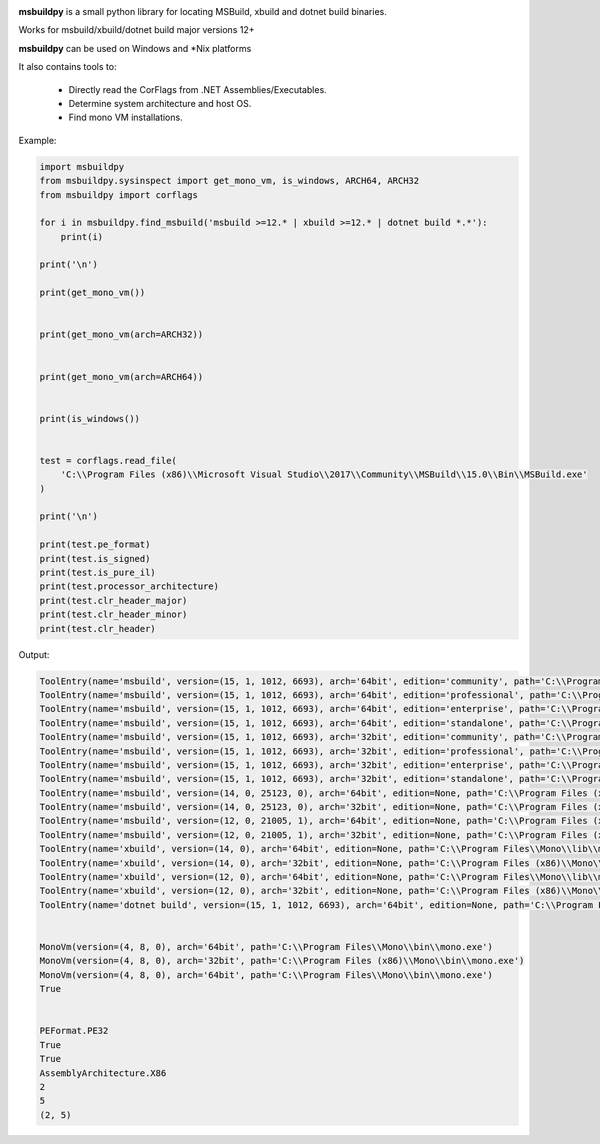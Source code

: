 |docs|

**msbuildpy** is a small python library for locating MSBuild, xbuild and dotnet build binaries.

Works for msbuild/xbuild/dotnet build major versions 12+

**msbuildpy** can be used on Windows and *Nix platforms

It also contains tools to:

 - Directly read the CorFlags from .NET Assemblies/Executables.

 - Determine system architecture and host OS.

 - Find mono VM installations.


Example:

.. code-block:: python

    import msbuildpy
    from msbuildpy.sysinspect import get_mono_vm, is_windows, ARCH64, ARCH32
    from msbuildpy import corflags

    for i in msbuildpy.find_msbuild('msbuild >=12.* | xbuild >=12.* | dotnet build *.*'):
        print(i)

    print('\n')

    print(get_mono_vm())


    print(get_mono_vm(arch=ARCH32))


    print(get_mono_vm(arch=ARCH64))


    print(is_windows())


    test = corflags.read_file(
        'C:\\Program Files (x86)\\Microsoft Visual Studio\\2017\\Community\\MSBuild\\15.0\\Bin\\MSBuild.exe'
    )

    print('\n')

    print(test.pe_format)
    print(test.is_signed)
    print(test.is_pure_il)
    print(test.processor_architecture)
    print(test.clr_header_major)
    print(test.clr_header_minor)
    print(test.clr_header)

Output:

.. code-block:: bash

    ToolEntry(name='msbuild', version=(15, 1, 1012, 6693), arch='64bit', edition='community', path='C:\\Program Files (x86)\\Microsoft Visual Studio\\2017\\Community\\MSBuild\\15.0\\Bin\\amd64\\MSBuild.exe')
    ToolEntry(name='msbuild', version=(15, 1, 1012, 6693), arch='64bit', edition='professional', path='C:\\Program Files (x86)\\Microsoft Visual Studio\\2017\\Professional\\MSBuild\\15.0\\Bin\\amd64\\MSBuild.exe')
    ToolEntry(name='msbuild', version=(15, 1, 1012, 6693), arch='64bit', edition='enterprise', path='C:\\Program Files (x86)\\Microsoft Visual Studio\\2017\\Enterprise\\MSBuild\\15.0\\Bin\\amd64\\MSBuild.exe')
    ToolEntry(name='msbuild', version=(15, 1, 1012, 6693), arch='64bit', edition='standalone', path='C:\\Program Files (x86)\\Microsoft Visual Studio\\2017\\BuildTools\\MSBuild\\15.0\\Bin\\amd64\\MSBuild.exe')
    ToolEntry(name='msbuild', version=(15, 1, 1012, 6693), arch='32bit', edition='community', path='C:\\Program Files (x86)\\Microsoft Visual Studio\\2017\\Community\\MSBuild\\15.0\\Bin\\MSBuild.exe')
    ToolEntry(name='msbuild', version=(15, 1, 1012, 6693), arch='32bit', edition='professional', path='C:\\Program Files (x86)\\Microsoft Visual Studio\\2017\\Professional\\MSBuild\\15.0\\Bin\\MSBuild.exe')
    ToolEntry(name='msbuild', version=(15, 1, 1012, 6693), arch='32bit', edition='enterprise', path='C:\\Program Files (x86)\\Microsoft Visual Studio\\2017\\Enterprise\\MSBuild\\15.0\\Bin\\MSBuild.exe')
    ToolEntry(name='msbuild', version=(15, 1, 1012, 6693), arch='32bit', edition='standalone', path='C:\\Program Files (x86)\\Microsoft Visual Studio\\2017\\BuildTools\\MSBuild\\15.0\\Bin\\MSBuild.exe')
    ToolEntry(name='msbuild', version=(14, 0, 25123, 0), arch='64bit', edition=None, path='C:\\Program Files (x86)\\MSBuild\\14.0\\bin\\amd64\\MSBuild.exe')
    ToolEntry(name='msbuild', version=(14, 0, 25123, 0), arch='32bit', edition=None, path='C:\\Program Files (x86)\\MSBuild\\14.0\\bin\\MSBuild.exe')
    ToolEntry(name='msbuild', version=(12, 0, 21005, 1), arch='64bit', edition=None, path='C:\\Program Files (x86)\\MSBuild\\12.0\\bin\\amd64\\MSBuild.exe')
    ToolEntry(name='msbuild', version=(12, 0, 21005, 1), arch='32bit', edition=None, path='C:\\Program Files (x86)\\MSBuild\\12.0\\bin\\MSBuild.exe')
    ToolEntry(name='xbuild', version=(14, 0), arch='64bit', edition=None, path='C:\\Program Files\\Mono\\lib\\mono\\xbuild\\14.0\\bin\\xbuild.exe')
    ToolEntry(name='xbuild', version=(14, 0), arch='32bit', edition=None, path='C:\\Program Files (x86)\\Mono\\lib\\mono\\xbuild\\14.0\\bin\\xbuild.exe')
    ToolEntry(name='xbuild', version=(12, 0), arch='64bit', edition=None, path='C:\\Program Files\\Mono\\lib\\mono\\xbuild\\12.0\\bin\\xbuild.exe')
    ToolEntry(name='xbuild', version=(12, 0), arch='32bit', edition=None, path='C:\\Program Files (x86)\\Mono\\lib\\mono\\xbuild\\12.0\\bin\\xbuild.exe')
    ToolEntry(name='dotnet build', version=(15, 1, 1012, 6693), arch='64bit', edition=None, path='C:\\Program Files\\dotnet\\dotnet.exe')


    MonoVm(version=(4, 8, 0), arch='64bit', path='C:\\Program Files\\Mono\\bin\\mono.exe')
    MonoVm(version=(4, 8, 0), arch='32bit', path='C:\\Program Files (x86)\\Mono\\bin\\mono.exe')
    MonoVm(version=(4, 8, 0), arch='64bit', path='C:\\Program Files\\Mono\\bin\\mono.exe')
    True


    PEFormat.PE32
    True
    True
    AssemblyArchitecture.X86
    2
    5
    (2, 5)

.. |docs| image:: https://readthedocs.org/projects/msbuildpy/badge/?version=latest
    :alt: Documentation Status
    :scale: 100%
    :target: http://msbuildpy.readthedocs.io/en/latest/?badge=latest